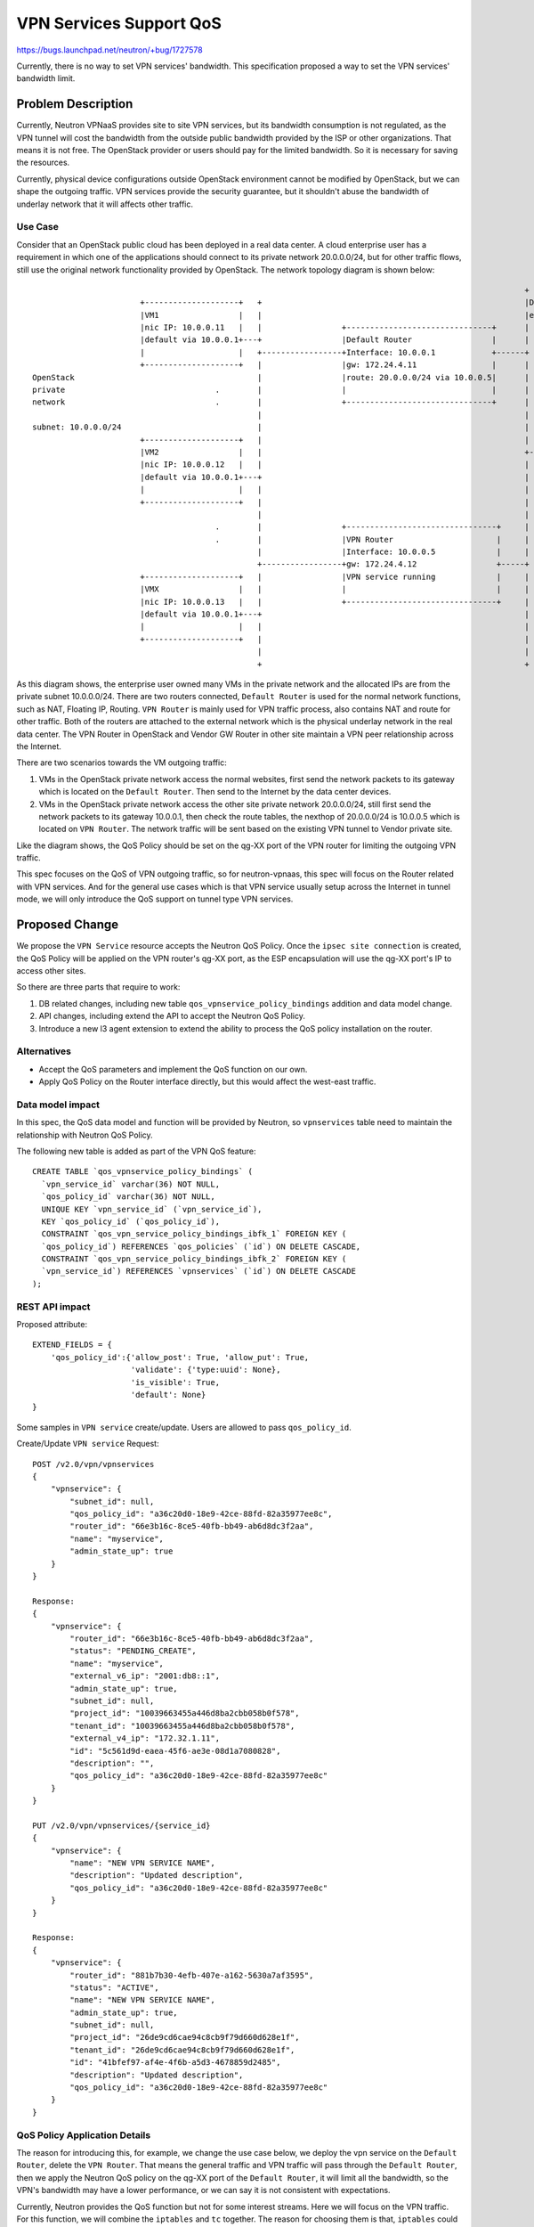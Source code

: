 ..
 This work is licensed under a Creative Commons Attribution 3.0 Unported
 License.

 http://creativecommons.org/licenses/by/3.0/legalcode

========================
VPN Services Support QoS
========================

https://bugs.launchpad.net/neutron/+bug/1727578

Currently, there is no way to set VPN services' bandwidth. This specification
proposed a way to set the VPN services' bandwidth limit.


Problem Description
===================

Currently, Neutron VPNaaS provides site to site VPN services, but its bandwidth
consumption is not regulated, as the VPN tunnel will cost the bandwidth from
the outside public bandwidth provided by the ISP or other organizations. That
means it is not free. The OpenStack provider or users should pay for the
limited bandwidth. So it is necessary for saving the resources.

Currently, physical device configurations outside OpenStack environment cannot
be modified by OpenStack, but we can shape the outgoing traffic. VPN services
provide the security guarantee, but it shouldn't abuse the bandwidth of
underlay network that it will affects other traffic.

Use Case
--------

Consider that an OpenStack public cloud has been deployed in a real data
center. A cloud enterprise user has a requirement in which one of the
applications should connect to its private network 20.0.0.0/24, but for other
traffic flows, still use the original network functionality provided by
OpenStack. The network topology diagram is shown below::

                                                                                                             +
                           +--------------------+   +                                                        |DataCenter
                           |VM1                 |   |                                                        |external network
                           |nic IP: 10.0.0.11   |   |                 +-------------------------------+      |        +----+
                           |default via 10.0.0.1+---+                 |Default Router                 |      |        |    |
                           |                    |   +-----------------+Interface: 10.0.0.1            +------+        |    |
                           +--------------------+   |                 |gw: 172.24.4.11                |      |        |    |
    OpenStack                                       |                 |route: 20.0.0.0/24 via 10.0.0.5|      |        |    |
    private                                .        |                 |                               |      |        |    |
    network                                .        |                 +-------------------------------+      |        |    |
                                                    |                                                        |        |    |
    subnet: 10.0.0.0/24                             |                                                        |        |    |
                           +--------------------+   |                                                        |        |    |
                           |VM2                 |   |                                                        +--------+    |Internet
                           |nic IP: 10.0.0.12   |   |                                                        |        |    |
                           |default via 10.0.0.1+---+                                                        |        |    |
                           |                    |   |                                                        |        |    |
                           +--------------------+   |                                                        |        |    |
                                                    |                                                        |        |    |
                                           .        |                 +--------------------------------+     |        |    |       +-------------------------------+
                                           .        |                 |VPN Router                      |     |        |    |       |Vendor GW Router               |
                                                    |                 |Interface: 10.0.0.5             |     |        |    |       |peer vpn service running       |
                                                    +-----------------+gw: 172.24.4.12                 +-----+        |    +-------+hold private subnet 20.0.0.0/24|
                           +--------------------+   |                 |VPN service running             |     |        |    |       |                               |
                           |VMX                 |   |                 |                                |     |        |    |       |                               |
                           |nic IP: 10.0.0.13   |   |                 +--------------------------------+     |        +----+       +-------------------------------+
                           |default via 10.0.0.1+---+                                                        |
                           |                    |   |                                                        |
                           +--------------------+   |                                                        |
                                                    |                                                        |
                                                    +                                                        +

As this diagram shows, the enterprise user owned many VMs in the private
network and the allocated IPs are from the private subnet 10.0.0.0/24. There
are two routers connected, ``Default Router`` is used for the normal network
functions, such as NAT, Floating IP, Routing. ``VPN Router`` is mainly used for
VPN traffic process, also contains NAT and route for other traffic. Both of the
routers are attached to the external network which is the physical underlay
network in the real data center. The VPN Router in OpenStack and Vendor GW
Router in other site maintain a VPN peer relationship across the Internet.

There are two scenarios towards the VM outgoing traffic:

1. VMs in the OpenStack private network access the normal websites, first send
   the network packets to its gateway which is located on the
   ``Default Router``. Then send to the Internet by the data center devices.
2. VMs in the OpenStack private network access the other site private network
   20.0.0.0/24, still first send the network packets to its gateway 10.0.0.1,
   then check the route tables, the nexthop of 20.0.0.0/24 is 10.0.0.5 which
   is located on ``VPN Router``. The network traffic will be sent based on the
   existing VPN tunnel to Vendor private site.

Like the diagram shows, the QoS Policy should be set on the qg-XX port of the
VPN router for limiting the outgoing VPN traffic.

This spec focuses on the QoS of VPN outgoing traffic, so for neutron-vpnaas,
this spec will focus on the Router related with VPN services. And for the
general use cases which is that VPN service usually setup across the Internet
in tunnel mode, we will only introduce the QoS support on tunnel type VPN
services.


Proposed Change
===============

We propose the ``VPN Service`` resource accepts the Neutron QoS Policy. Once
the ``ipsec site connection`` is created, the QoS Policy will be applied on the
VPN router's qg-XX port, as the ESP encapsulation will use the qg-XX port's IP
to access other sites.

So there are three parts that require to work:

1. DB related changes, including new table ``qos_vpnservice_policy_bindings``
   addition and data model change.
2. API changes, including extend the API to accept the Neutron QoS Policy.
3. Introduce a new l3 agent extension to extend the ability to process the QoS
   policy installation on the router.

Alternatives
------------

* Accept the QoS parameters and implement the QoS function on our own.
* Apply QoS Policy on the Router interface directly, but this would affect the
  west-east traffic.

Data model impact
-----------------
In this spec, the QoS data model and function will be provided by Neutron, so
``vpnservices`` table need to maintain the relationship with Neutron QoS
Policy.

The following new table is added as part of the VPN QoS feature::

    CREATE TABLE `qos_vpnservice_policy_bindings` (
      `vpn_service_id` varchar(36) NOT NULL,
      `qos_policy_id` varchar(36) NOT NULL,
      UNIQUE KEY `vpn_service_id` (`vpn_service_id`),
      KEY `qos_policy_id` (`qos_policy_id`),
      CONSTRAINT `qos_vpn_service_policy_bindings_ibfk_1` FOREIGN KEY (
      `qos_policy_id`) REFERENCES `qos_policies` (`id`) ON DELETE CASCADE,
      CONSTRAINT `qos_vpn_service_policy_bindings_ibfk_2` FOREIGN KEY (
      `vpn_service_id`) REFERENCES `vpnservices` (`id`) ON DELETE CASCADE
    );

REST API impact
---------------

Proposed attribute::

        EXTEND_FIELDS = {
            'qos_policy_id':{'allow_post': True, 'allow_put': True,
                             'validate': {'type:uuid': None},
                             'is_visible': True,
                             'default': None}
        }


Some samples in ``VPN service`` create/update. Users are allowed to pass
``qos_policy_id``.

Create/Update ``VPN service`` Request::

        POST /v2.0/vpn/vpnservices
        {
            "vpnservice": {
                "subnet_id": null,
                "qos_policy_id": "a36c20d0-18e9-42ce-88fd-82a35977ee8c",
                "router_id": "66e3b16c-8ce5-40fb-bb49-ab6d8dc3f2aa",
                "name": "myservice",
                "admin_state_up": true
            }
        }

        Response:
        {
            "vpnservice": {
                "router_id": "66e3b16c-8ce5-40fb-bb49-ab6d8dc3f2aa",
                "status": "PENDING_CREATE",
                "name": "myservice",
                "external_v6_ip": "2001:db8::1",
                "admin_state_up": true,
                "subnet_id": null,
                "project_id": "10039663455a446d8ba2cbb058b0f578",
                "tenant_id": "10039663455a446d8ba2cbb058b0f578",
                "external_v4_ip": "172.32.1.11",
                "id": "5c561d9d-eaea-45f6-ae3e-08d1a7080828",
                "description": "",
                "qos_policy_id": "a36c20d0-18e9-42ce-88fd-82a35977ee8c"
            }
        }

        PUT /v2.0/vpn/vpnservices/{service_id}
        {
            "vpnservice": {
                "name": "NEW VPN SERVICE NAME",
                "description": "Updated description",
                "qos_policy_id": "a36c20d0-18e9-42ce-88fd-82a35977ee8c"
            }
        }

        Response:
        {
            "vpnservice": {
                "router_id": "881b7b30-4efb-407e-a162-5630a7af3595",
                "status": "ACTIVE",
                "name": "NEW VPN SERVICE NAME",
                "admin_state_up": true,
                "subnet_id": null,
                "project_id": "26de9cd6cae94c8cb9f79d660d628e1f",
                "tenant_id": "26de9cd6cae94c8cb9f79d660d628e1f",
                "id": "41bfef97-af4e-4f6b-a5d3-4678859d2485",
                "description": "Updated description",
                "qos_policy_id": "a36c20d0-18e9-42ce-88fd-82a35977ee8c"
            }
        }


QoS Policy Application Details
------------------------------

The reason for introducing this, for example, we change the use case below, we
deploy the vpn service on the ``Default Router``, delete the ``VPN Router``.
That means the general traffic and VPN traffic will pass through the
``Default Router``, then we apply the Neutron QoS policy on the qg-XX port of
the ``Default Router``, it will limit all the bandwidth, so the VPN's bandwidth
may have a lower performance, or we can say it is not consistent with
expectations.

Currently, Neutron provides the QoS function but not for some interest streams.
Here we will focus on the VPN traffic. For this function, we will combine
the ``iptables`` and ``tc`` together. The reason for choosing them is that,
``iptables`` could mark the VPN interest stream by the ipsec VPN transform
protocols(such as esp, ah-esp protocols), the interface that the packets
will go out and the local encapsulated IP if running in tunnel mode. Also we
need to shape the vpn traffic before send out to the underlay network, so some
new ``iptables`` rules will be installed on mangle table in the router's
namespace. Also the ``fwmark`` is eaiser to extend, such as ipchains.

And we will introduce a new ``tc`` wrapper which will use ``htb`` and it will
provides classification algorithm. Then developers can easily implement other
complex traffic control. That means we will extend the current tc_lib in
Neutron repo. And ``vpn_qos`` will based on this.

Just like above description, a new L3 agent extension will be introduced like
fip_qos done. We suggest to name it ``vip_qos``, it will install the
appropriate ``iptables`` rules in the router's namespace which binds with
``VPN service``. Then users or managers could use the QoS function to the
``Default Router`` and not affect other network streams.


Security impact
---------------
None

Notifications impact
--------------------
No expected change.

Other end user impact
---------------------
Users will be able to specify qos_policy during create/update ``VPN service``.

Performance Impact
------------------
It will save the bandwidth of the underlay network in data center.

Other deployer impact
---------------------
None

Developer impact
----------------
Developer may use the new ``tc`` wrapper to do other things, as it is powerful
to support other stream control functionality.
But there may be a conflict with openstack/neutron-classifier, as it provides
defining the traffic. So we may reconsider that if possible.

Implementation
==============

Assignee(s)
-----------
zhaobo

Work Items
----------
* Add the DB model and extend the table column.
* Extend VPN API to accept QoS policy.
* Extend new tc wrapper which support classification algorithm based on
  traffic classifier feature.
* Extend new L3 agent extension ``vip_qos``.
* Add API validation code to validate access/existence of the qos_policy which
  created in Neutron.
* Add UTs to Neutron-vpnaas.
* Add API tests.
* Update CLI to accept QoS fields.
* Documentation work.

Dependencies
============
None

Testing
=======
Unit tests, functional tests, API tests and scenario tests are necessary.

Documentation Impact
====================
The Neutron API reference will need to be updated.

References
==========
